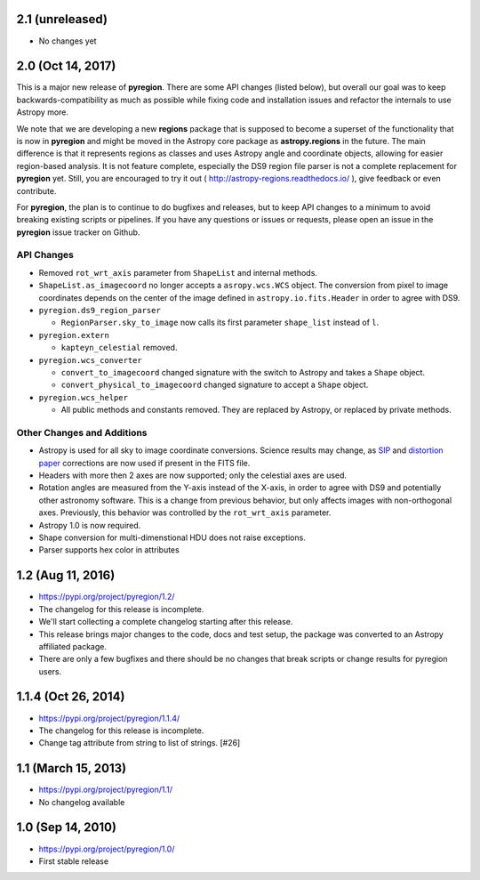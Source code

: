 2.1 (unreleased)
----------------

- No changes yet


2.0 (Oct 14, 2017)
------------------

This is a major new release of **pyregion**. There are some API changes
(listed below), but overall our goal was to keep backwards-compatibility
as much as possible while fixing code and installation issues
and refactor the internals to use Astropy more.

We note that we are developing a new **regions** package that is supposed
to become a superset of the functionality that is now in **pyregion** and
might be moved in the Astropy core package as **astropy.regions** in the future.
The main difference is that it represents regions as classes and uses Astropy
angle and coordinate objects, allowing for easier region-based analysis.
It is not feature complete, especially the DS9 region file parser is not a
complete replacement for **pyregion** yet. Still, you are encouraged to try
it out ( http://astropy-regions.readthedocs.io/ ), give feedback or even contribute.

For **pyregion**, the plan is to continue to do bugfixes and releases,
but to keep API changes to a minimum to avoid breaking existing scripts or pipelines.
If you have any questions or issues or requests, please open an issue in the **pyregion**
issue tracker on Github.


API Changes
^^^^^^^^^^^

- Removed ``rot_wrt_axis`` parameter from ``ShapeList`` and internal methods.

- ``ShapeList.as_imagecoord`` no longer accepts a ``asropy.wcs.WCS`` object. The
  conversion from pixel to image coordinates depends on the center of the
  image defined in ``astropy.io.fits.Header`` in order to agree with DS9.

- ``pyregion.ds9_region_parser``

  - ``RegionParser.sky_to_image`` now calls its first parameter ``shape_list``
    instead of ``l``.

- ``pyregion.extern``

  - ``kapteyn_celestial`` removed.

- ``pyregion.wcs_converter``

  - ``convert_to_imagecoord`` changed signature with the switch to Astropy
    and takes a ``Shape`` object.

  - ``convert_physical_to_imagecoord`` changed signature to accept a ``Shape``
    object.

- ``pyregion.wcs_helper``

  - All public methods and constants removed. They are replaced by Astropy,
    or replaced by private methods.


Other Changes and Additions
^^^^^^^^^^^^^^^^^^^^^^^^^^^

- Astropy is used for all sky to image coordinate conversions. Science results may
  change, as `SIP <http://irsa.ipac.caltech.edu/data/SPITZER/docs/files/spitzer/shupeADASS.pdf>`_
  and `distortion paper <http://www.atnf.csiro.au/people/mcalabre/WCS/dcs_20040422.pdf>`_
  corrections are now used if present in the FITS file.

- Headers with more then 2 axes are now supported; only the celestial axes are
  used.

- Rotation angles are measured from the Y-axis instead of the X-axis, in order
  to agree with DS9 and potentially other astronomy software. This is a change
  from previous behavior, but only affects images with non-orthogonal axes.
  Previously, this behavior was controlled by the ``rot_wrt_axis`` parameter.

- Astropy 1.0 is now required.

- Shape conversion for multi-dimenstional HDU does not raise exceptions.

- Parser supports hex color in attributes

1.2 (Aug 11, 2016)
------------------

- https://pypi.org/project/pyregion/1.2/
- The changelog for this release is incomplete.
- We'll start collecting a complete changelog starting after this release.

- This release brings major changes to the code, docs and test setup,
  the package was converted to an Astropy affiliated package.
- There are only a few bugfixes and there should be no changes
  that break scripts or change results for pyregion users.


1.1.4 (Oct 26, 2014)
--------------------

- https://pypi.org/project/pyregion/1.1.4/
- The changelog for this release is incomplete.
- Change tag attribute from string to list of strings. [#26]

1.1 (March 15, 2013)
--------------------

- https://pypi.org/project/pyregion/1.1/
- No changelog available

1.0 (Sep 14, 2010)
------------------

- https://pypi.org/project/pyregion/1.0/
- First stable release
